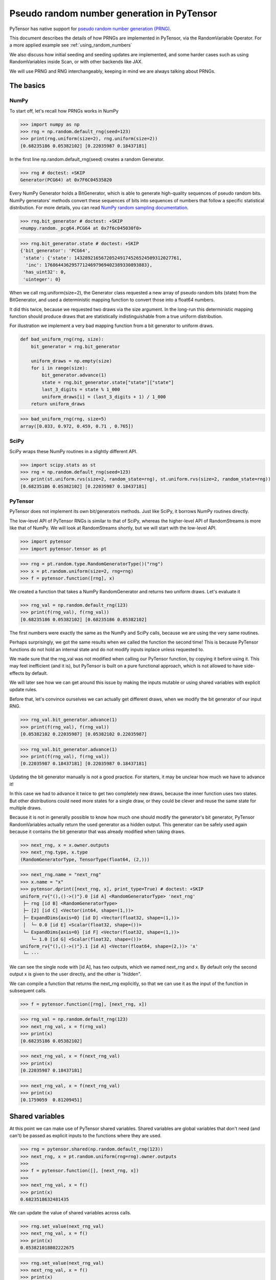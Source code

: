 .. _prng:

===========================================
Pseudo random number generation in PyTensor
===========================================

PyTensor has native support for `pseudo random number generation (PRNG) <https://en.wikipedia.org/wiki/Pseudorandom_number_generator>`_.

This document describes the details of how PRNGs are implemented in PyTensor, via the RandomVariable Operator.
For a more applied example see :ref:`using_random_numbers`

We also discuss how initial seeding and seeding updates are implemented, and some harder cases such as using RandomVariables inside Scan, or with other backends like JAX.

We will use PRNG and RNG interchangeably, keeping in mind we are always talking about PRNGs.

The basics
==========

NumPy
-----

To start off, let's recall how PRNGs works in NumPy

>>> import numpy as np
>>> rng = np.random.default_rng(seed=123)
>>> print(rng.uniform(size=2), rng.uniform(size=2))
[0.68235186 0.05382102] [0.22035987 0.18437181]

In the first line np.random.default_rng(seed) creates a random Generator.

>>> rng # doctest: +SKIP
Generator(PCG64) at 0x7F6C04535820

Every NumPy Generator holds a BitGenerator, which is able to generate high-quality sequences of pseudo random bits.
NumPy generators' methods convert these sequences of bits into sequences of numbers that follow a specific statistical distribution.
For more details, you can read `NumPy random sampling documentation <https://numpy.org/doc/stable/reference/random>`_.

>>> rng.bit_generator # doctest: +SKIP
<numpy.random._pcg64.PCG64 at 0x7f6c045030f0>

>>> rng.bit_generator.state # doctest: +SKIP
{'bit_generator': 'PCG64',
 'state': {'state': 143289216567205249174526524509312027761,
  'inc': 17686443629577124697969402389330893883},
 'has_uint32': 0,
 'uinteger': 0}

When we call rng.uniform(size=2), the Generator class requested a new array of pseudo random bits (state) from the BitGenerator,
and used a deterministic mapping function to convert those into a float64 numbers.

It did this twice, because we requested two draws via the size argument.
In the long-run this deterministic mapping function should produce draws that are statistically indistinguishable from a true uniform distribution.

For illustration we implement a very bad mapping function from a bit generator to uniform draws.

.. code:: python

    def bad_uniform_rng(rng, size):
        bit_generator = rng.bit_generator

        uniform_draws = np.empty(size)
        for i in range(size):
            bit_generator.advance(1)
            state = rng.bit_generator.state["state"]["state"]
            last_3_digits = state % 1_000
            uniform_draws[i] = (last_3_digits + 1) / 1_000
        return uniform_draws

>>> bad_uniform_rng(rng, size=5)
array([0.033, 0.972, 0.459, 0.71 , 0.765])

SciPy
-----

SciPy wraps these NumPy routines in a slightly different API.

>>> import scipy.stats as st
>>> rng = np.random.default_rng(seed=123)
>>> print(st.uniform.rvs(size=2, random_state=rng), st.uniform.rvs(size=2, random_state=rng))
[0.68235186 0.05382102] [0.22035987 0.18437181]

PyTensor
--------

PyTensor does not implement its own bit/generators methods.
Just like SciPy, it borrows NumPy routines directly.

The low-level API of PyTensor RNGs is similar to that of SciPy,
whereas the higher-level API of RandomStreams is more like that of NumPy.
We will look at RandomStreams shortly, but we will start with the low-level API.

>>> import pytensor
>>> import pytensor.tensor as pt

>>> rng = pt.random.type.RandomGeneratorType()("rng")
>>> x = pt.random.uniform(size=2, rng=rng)
>>> f = pytensor.function([rng], x)

We created a function that takes a NumPy RandomGenerator and returns two uniform draws. Let's evaluate it

>>> rng_val = np.random.default_rng(123)
>>> print(f(rng_val), f(rng_val))
[0.68235186 0.05382102] [0.68235186 0.05382102]

The first numbers were exactly the same as the NumPy and SciPy calls, because we are using the very same routines.

Perhaps surprisingly, we got the same results when we called the function the second time!
This is because PyTensor functions do not hold an internal state and do not modify inputs inplace unless requested to.

We made sure that the rng_val was not modified when calling our PyTensor function, by copying it before using it.
This may feel inefficient (and it is), but PyTensor is built on a pure functional approach, which is not allowed to have side-effects by default.

We will later see how we can get around this issue by making the inputs mutable or using shared variables with explicit update rules.

Before that, let's convince ourselves we can actually get different draws, when we modify the bit generator of our input RNG.

>>> rng_val.bit_generator.advance(1)
>>> print(f(rng_val), f(rng_val))
[0.05382102 0.22035987] [0.05382102 0.22035987]

>>> rng_val.bit_generator.advance(1)
>>> print(f(rng_val), f(rng_val))
[0.22035987 0.18437181] [0.22035987 0.18437181]

Updating the bit generator manually is not a good practice.
For starters, it may be unclear how much we have to advance it!

In this case we had to advance it twice to get two completely new draws, because the inner function uses two states.
But other distributions could need more states for a single draw, or they could be clever and reuse the same state for multiple draws.

Because it is not in generally possible to know how much one should modify the generator's bit generator,
PyTensor RandomVariables actually return the used generator as a hidden output.
This generator can be safely used again because it contains the bit generator that was already modified when taking draws.

>>> next_rng, x = x.owner.outputs
>>> next_rng.type, x.type
(RandomGeneratorType, TensorType(float64, (2,)))

>>> next_rng.name = "next_rng"
>>> x.name = "x"
>>> pytensor.dprint([next_rng, x], print_type=True) # doctest: +SKIP
uniform_rv{"(),()->()"}.0 [id A] <RandomGeneratorType> 'next_rng'
 ├─ rng [id B] <RandomGeneratorType>
 ├─ [2] [id C] <Vector(int64, shape=(1,))>
 ├─ ExpandDims{axis=0} [id D] <Vector(float32, shape=(1,))>
 │  └─ 0.0 [id E] <Scalar(float32, shape=())>
 └─ ExpandDims{axis=0} [id F] <Vector(float32, shape=(1,))>
    └─ 1.0 [id G] <Scalar(float32, shape=())>
uniform_rv{"(),()->()"}.1 [id A] <Vector(float64, shape=(2,))> 'x'
 └─ ···

We can see the single node with [id A], has two outputs, which we named next_rng and x. By default only the second output x is given to the user directly, and the other is "hidden".

We can compile a function that returns the next_rng explicitly, so that we can use it as the input of the function in subsequent calls.

>>> f = pytensor.function([rng], [next_rng, x])

>>> rng_val = np.random.default_rng(123)
>>> next_rng_val, x = f(rng_val)
>>> print(x)
[0.68235186 0.05382102]

>>> next_rng_val, x = f(next_rng_val)
>>> print(x)
[0.22035987 0.18437181]

>>> next_rng_val, x = f(next_rng_val)
>>> print(x)
[0.1759059  0.81209451]

Shared variables
================

At this point we can make use of PyTensor shared variables.
Shared variables are global variables that don't need (and can't) be passed as explicit inputs to the functions where they are used.

>>> rng = pytensor.shared(np.random.default_rng(123))
>>> next_rng, x = pt.random.uniform(rng=rng).owner.outputs
>>>
>>> f = pytensor.function([], [next_rng, x])
>>>
>>> next_rng_val, x = f()
>>> print(x)
0.6823518632481435

We can update the value of shared variables across calls.

>>> rng.set_value(next_rng_val)
>>> next_rng_val, x = f()
>>> print(x)
0.053821018802222675

>>> rng.set_value(next_rng_val)
>>> next_rng_val, x = f()
>>> print(x)
0.22035987277261138

The real benefit of using shared variables is that we can automate this updating via the aptly named updates kwarg of PyTensor functions.

In this case it makes sense to simply replace the original value by the next_rng_val (there is not really any other operation we can do with PyTensor RNGs)

>>> rng = pytensor.shared(np.random.default_rng(123))
>>> next_rng, x = pt.random.uniform(rng=rng).owner.outputs
>>>
>>> f = pytensor.function([], x, updates={rng: next_rng})
>>>
>>> f(), f(), f()
(array(0.68235186), array(0.05382102), array(0.22035987))

Another way of doing that is setting a default_update in the shared RNG variable

>>> rng = pytensor.shared(np.random.default_rng(123))
>>> next_rng, x = pt.random.uniform(rng=rng).owner.outputs
>>>
>>> rng.default_update = next_rng
>>> f = pytensor.function([], x)
>>>
>>> f(), f(), f()
(array(0.68235186), array(0.05382102), array(0.22035987))

This is exactly what RandomStream does behind the scenes

>>> srng = pt.random.RandomStream(seed=123)
>>> x = srng.uniform()
>>> x.owner.inputs[0], x.owner.inputs[0].default_update  # doctest: +SKIP
(RNG(<Generator(PCG64) at 0x7FA45F4A3760>), uniform_rv{"(),()->()"}.0)

>>> f = pytensor.function([], x)
>>> print(f(), f(), f())
0.19365083425294516 0.7541389670292019 0.2762903411491048

From the example here, you can see that RandomStream uses a NumPy-like API in contrast to
the SciPy-like API of `pytensor.tensor.random`. Full documentation can be found at
:doc:`libdoc_tensor_random_basic`.

Shared RNGs are created by default
----------------------------------

If no rng is provided to a RandomVariable Op, a shared RandomGenerator is created automatically.

This can give the appearance that PyTensor functions of random variables don't have any variable inputs,
but this is not true.
They are simply shared variables.

>>> x = pt.random.normal()
>>> x.owner.inputs[0] # doctest: +SKIP
RNG(<Generator(PCG64) at 0x7FA45ED80660>)

Reseeding
---------

Shared RNG variables can be "reseeded" by setting them to the original RNG

>>> rng = pytensor.shared(np.random.default_rng(123))
>>> next_rng, x = pt.random.normal(rng=rng).owner.outputs
>>>
>>> rng.default_update = next_rng
>>> f = pytensor.function([], x)
>>>
>>> print(f(), f())
>>> rng.set_value(np.random.default_rng(123))
>>> print(f(), f())
-0.9891213503478509 -0.3677866514678832
-0.9891213503478509 -0.3677866514678832

RandomStreams provide a helper method to achieve the same

>>> rng = pt.random.RandomStream(seed=123)
>>> x = srng.normal()
>>> f = pytensor.function([], x)
>>>
>>> print(f(), f())
>>> srng.seed(123)
>>> print(f(), f())
-0.5812234917408711 -0.047499225218726786
-0.5812234917408711 -0.047499225218726786

Inplace optimization
====================

As mentioned, RandomVariable Ops default to making a copy of the input RNG before using it, which can be quite slow.

>>> rng = np.random.default_rng(123)
>>> rng_shared = pytensor.shared(rng, name="rng")
>>> x = pt.random.uniform(rng=rng_shared, name="x")
>>> f = pytensor.function([], x)
>>> pytensor.dprint(f, print_destroy_map=True) # doctest: +SKIP
uniform_rv{"(),()->()"}.1 [id A] 'x' 0
 ├─ rng [id B]
 ├─ NoneConst{None} [id C]
 ├─ 0.0 [id D]
 └─ 1.0 [id E]


>>> %timeit f()  # doctest: +SKIP
81.8 µs ± 15.4 µs per loop (mean ± std. dev. of 7 runs, 10000 loops each)

>>> %timeit rng.uniform()  # doctest: +SKIP
2.15 µs ± 63.4 ns per loop (mean ± std. dev. of 7 runs, 100000 loops each)

Like other PyTensor operators, RandomVariable's can be given permission to modify inputs inplace during their operation.

In this case, there is a `inplace` flag that when `true` tells the RandomVariable Op that it is safe to modify the RNG input inplace.
If the flag is set, the RNG will not be copied before taking random draws.

>>> x.owner.op.inplace
False

For illustration purposes, we will subclass the Uniform Op class and set inplace to True by default.

Users should never do this directly!

>>> class InplaceUniform(type(pt.random.uniform)):
>>>    inplace = True

>>> inplace_uniform = InplaceUniform()
>>> x = inplace_uniform()
>>> x.owner.op.inplace
True

>>> inplace_f = pytensor.function([], x, accept_inplace=True)
>>> pytensor.dprint(inplace_f, print_destroy_map=True) # doctest: +SKIP
uniform_rv{"(),()->()"}.1 [id A] d={0: [0]} 0
 ├─ RNG(<Generator(PCG64) at 0x7FA45ED81540>) [id B]
 ├─ NoneConst{None} [id C]
 ├─ 0.0 [id D]
 └─ 1.0 [id E]

The destroy map annotation tells us that the first output of the x variable is allowed to modify the first input.

>>> %timeit inplace_f() # doctest: +SKIP
9.71 µs ± 2.06 µs per loop (mean ± std. dev. of 7 runs, 100000 loops each)

Performance is now much closer to calling NumPy directly, with a small overhead introduced by the PyTensor function.

The `random_make_inplace <https://github.com/pymc-devs/pytensor/blob/3fcf6369d013c597a9c964b2400a3c5e20aa8dce/pytensor/tensor/random/rewriting/basic.py#L42-L52>`_
rewrite automatically replaces RandomVariable Ops by their inplace counterparts, when such operation is deemed safe. This happens when:

#. An input RNG is flagged as `mutable` and is used in not used anywhere else.
#. A RNG is created intermediately and not used anywhere else.

The first case is true when a users uses the `mutable` `kwarg` directly.

>>> from pytensor.compile.io import In
>>> rng = pt.random.type.RandomGeneratorType()("rng")
>>> next_rng, x = pt.random.uniform(rng=rng).owner.outputs
>>> with pytensor.config.change_flags(optimizer_verbose=True):
>>>     inplace_f = pytensor.function([In(rng, mutable=True)], [x])
>>> print("")
>>> pytensor.dprint(inplace_f, print_destroy_map=True) # doctest: +SKIP
rewriting: rewrite random_make_inplace replaces uniform_rv{"(),()->()"}.out of uniform_rv{"(),()->()"}(rng, NoneConst{None}, 0.0, 1.0) with uniform_rv{"(),()->()"}.out of uniform_rv{"(),()->()"}(rng, NoneConst{None}, 0.0, 1.0)
uniform_rv{"(),()->()"}.1 [id A] d={0: [0]} 0
 ├─ rng [id B]
 ├─ NoneConst{None} [id C]
 ├─ 0.0 [id D]
 └─ 1.0 [id E]

Or, much more commonly, when a shared RNG is used and a (default or manual) update expression is given.
In this case, a RandomVariable is allowed to modify the RNG because the shared variable holding it will be rewritten anyway.

>>> rng = pytensor.shared(np.random.default_rng(), name="rng")
>>> next_rng, x = pt.random.uniform(rng=rng).owner.outputs
>>>
>>> inplace_f = pytensor.function([], [x], updates={rng: next_rng})
>>> pytensor.dprint(inplace_f, print_destroy_map=True) # doctest: +SKIP
uniform_rv{"(),()->()"}.1 [id A] d={0: [0]} 0
 ├─ rng [id B]
 ├─ NoneConst{None} [id C]
 ├─ 0.0 [id D]
 └─ 1.0 [id E]
uniform_rv{"(),()->()"}.0 [id A] d={0: [0]} 0
 └─ ···

The second case is not very common, because RNGs are not usually chained across multiple RandomVariable Ops.
See more details in the next section.

Multiple random variables
=========================

It's common practice to use separate RNG variables for each RandomVariable in PyTensor.

>>> rng_x = pytensor.shared(np.random.default_rng(123), name="rng_x")
>>> rng_y = pytensor.shared(np.random.default_rng(456), name="rng_y")
>>>
>>> next_rng_x, x = pt.random.normal(loc=0, scale=10, rng=rng_x).owner.outputs
>>> next_rng_y, y = pt.random.normal(loc=x, scale=0.1, rng=rng_y).owner.outputs
>>>
>>> next_rng_x.name = "next_rng_x"
>>> next_rng_y.name = "next_rng_y"
>>> rng_x.default_update = next_rng_x
>>> rng_y.default_update = next_rng_y
>>>
>>> f = pytensor.function([], [x, y])
>>> pytensor.dprint(f, print_type=True) # doctest: +SKIP
normal_rv{"(),()->()"}.1 [id A] <Scalar(float64, shape=())> 0
 ├─ rng_x [id B] <RandomGeneratorType>
 ├─ NoneConst{None} [id C] <NoneTypeT>
 ├─ 0 [id D] <Scalar(int8, shape=())>
 └─ 10 [id E] <Scalar(int8, shape=())>
normal_rv{"(),()->()"}.1 [id F] <Scalar(float64, shape=())> 1
 ├─ rng_y [id G] <RandomGeneratorType>
 ├─ NoneConst{None} [id C] <NoneTypeT>
 ├─ normal_rv{"(),()->()"}.1 [id A] <Scalar(float64, shape=())> 0
 │  └─ ···
 └─ 0.1 [id H] <Scalar(float64, shape=())>
normal_rv{"(),()->()"}.0 [id A] <RandomGeneratorType> 'next_rng_x' 0
 └─ ···
normal_rv{"(),()->()"}.0 [id F] <RandomGeneratorType> 'next_rng_y' 1
 └─ ···

>>> f(), f(), f()
([array(-9.8912135), array(-9.80160951)],
 [array(-3.67786651), array(-3.89026137)],
 [array(12.87925261), array(13.04327299)])

This is what RandomStream does as well

>>> srng = pt.random.RandomStream(seed=123)
>>> x = srng.normal(loc=0, scale=10)
>>> y = srng.normal(loc=x, scale=0.1)
>>>
>>> f = pytensor.function([], [x, y])
>>> pytensor.dprint(f, print_type=True) # doctest: +SKIP
normal_rv{"(),()->()"}.1 [id A] <Scalar(float64, shape=())> 0
 ├─ RNG(<Generator(PCG64) at 0x7FA45ED835A0>) [id B] <RandomGeneratorType>
 ├─ NoneConst{None} [id C] <NoneTypeT>
 ├─ 0 [id D] <Scalar(int8, shape=())>
 └─ 10 [id E] <Scalar(int8, shape=())>
normal_rv{"(),()->()"}.1 [id F] <Scalar(float64, shape=())> 1
 ├─ RNG(<Generator(PCG64) at 0x7FA45ED833E0>) [id G] <RandomGeneratorType>
 ├─ NoneConst{None} [id C] <NoneTypeT>
 ├─ normal_rv{"(),()->()"}.1 [id A] <Scalar(float64, shape=())> 0
 │  └─ ···
 └─ 0.1 [id H] <Scalar(float64, shape=())>
normal_rv{"(),()->()"}.0 [id A] <RandomGeneratorType> 0
 └─ ···
normal_rv{"(),()->()"}.0 [id F] <RandomGeneratorType> 1
 └─ ···

>>> f(), f(), f()
([array(-5.81223492), array(-5.85081162)],
 [array(-0.47499225), array(-0.64636099)],
 [array(-1.11452059), array(-1.09642036)])

We could have used a single rng.

>>> rng_x = pytensor.shared(np.random.default_rng(seed=123), name="rng_x")
>>> next_rng_x, x = pt.random.normal(loc=0, scale=1, rng=rng_x).owner.outputs
>>> next_rng_x.name = "next_rng_x"
>>> next_rng_y, y = pt.random.normal(loc=100, scale=1, rng=next_rng_x).owner.outputs
>>> next_rng_y.name = "next_rng_y"
>>>
>>> f = pytensor.function([], [x, y], updates={rng_x: next_rng_y})
>>> pytensor.dprint(f, print_type=True) # doctest: +SKIP
normal_rv{"(),()->()"}.1 [id A] <Scalar(float64, shape=())> 0
 ├─ rng_x [id B] <RandomGeneratorType>
 ├─ NoneConst{None} [id C] <NoneTypeT>
 ├─ 0 [id D] <Scalar(int8, shape=())>
 └─ 1 [id E] <Scalar(int8, shape=())>
normal_rv{"(),()->()"}.1 [id F] <Scalar(float64, shape=())> 1
 ├─ normal_rv{"(),()->()"}.0 [id A] <RandomGeneratorType> 'next_rng_x' 0
 │  └─ ···
 ├─ NoneConst{None} [id C] <NoneTypeT>
 ├─ 100 [id G] <Scalar(int8, shape=())>
 └─ 1 [id E] <Scalar(int8, shape=())>
normal_rv{"(),()->()"}.0 [id F] <RandomGeneratorType> 'next_rng_y' 1
 └─ ···

>>> f(), f()
([array(-0.98912135), array(99.63221335)],
 [array(1.28792526), array(100.19397442)])

It works, but that graph is slightly unorthodox in PyTensor.

One practical reason why, is that it is more difficult to define the correct update expression for the shared RNG variable.

One techincal reason why, is that it makes rewrites more challenging in cases where RandomVariables could otherwise be manipulated independently.

Creating multiple RNG variables
-------------------------------

RandomStreams generate high quality seeds for multiple variables, following the NumPy best practices https://numpy.org/doc/stable/reference/random/parallel.html#parallel-random-number-generation.

Users who sidestep RandomStreams, either by creating their own RNGs or relying on RandomVariable's default shared RNGs, should follow the same practice!

Random variables in inner graphs
================================

Scan
----

Scan works very similar to a function (that is called repeatedly inside an outer scope).

This means that random variables will always return the same output unless updates are specified.

>>> rng = pytensor.shared(np.random.default_rng(123), name="rng")
>>>
>>> def constant_step(rng):
>>>     return pt.random.normal(rng=rng)
>>>
>>> draws, updates = pytensor.scan(
>>>     fn=constant_step,
>>>     outputs_info=[None],
>>>     non_sequences=[rng],
>>>     n_steps=5,
>>>     strict=True,
>>> )
>>>
>>> f = pytensor.function([], draws, updates=updates)
>>> f(), f()
(array([-0.98912135, -0.98912135, -0.98912135, -0.98912135, -0.98912135]),
 array([-0.98912135, -0.98912135, -0.98912135, -0.98912135, -0.98912135]))

Scan accepts an update dictionary as an output to tell how shared variables should be updated after every iteration.

>>> rng = pytensor.shared(np.random.default_rng(123))
>>>
>>> def random_step(rng):
>>>     next_rng, x = pt.random.normal(rng=rng).owner.outputs
>>>     scan_update = {rng: next_rng}
>>>     return x, scan_update
>>>
>>> draws, updates = pytensor.scan(
>>>     fn=random_step,
>>>     outputs_info=[None],
>>>     non_sequences=[rng],
>>>     n_steps=5,
>>>     strict=True
>>> )
>>>
>>> f = pytensor.function([], draws)
>>> f(), f()
(array([-0.98912135, -0.36778665,  1.28792526,  0.19397442,  0.9202309 ]),
 array([-0.98912135, -0.36778665,  1.28792526,  0.19397442,  0.9202309 ]))

However, we still have to tell the outer function to update the shared RNG across calls, using the last state returned by the Scan

>>> f = pytensor.function([], draws, updates=updates)
>>> f(), f()
(array([-0.98912135, -0.36778665,  1.28792526,  0.19397442,  0.9202309 ]),
 array([ 0.57710379, -0.63646365,  0.54195222, -0.31659545, -0.32238912]))

**Default updates**

Like function, scan also respects shared variables default updates

>>> def random_step():
>>>     rng = pytensor.shared(np.random.default_rng(123), name="rng")
>>>     next_rng, x = pt.random.normal(rng=rng).owner.outputs
>>>     rng.default_update = next_rng
>>>     return x
>>>
>>> draws, updates = pytensor.scan(
>>>     fn=random_step,
>>>     outputs_info=[None],
>>>     non_sequences=[],
>>>     n_steps=5,
>>>     strict=True,
>>> )

>>> f = pytensor.function([], draws)
>>> f(), f()
(array([-0.98912135, -0.36778665,  1.28792526,  0.19397442,  0.9202309 ]),
 array([-0.98912135, -0.36778665,  1.28792526,  0.19397442,  0.9202309 ]))

The outer function still needs to be told the final update rule

>>> f = pytensor.function([], draws, updates=updates)
>>> f(), f()
(array([-0.98912135, -0.36778665,  1.28792526,  0.19397442,  0.9202309 ]),
 array([ 0.57710379, -0.63646365,  0.54195222, -0.31659545, -0.32238912]))

As expected, Scan only looks at default updates for shared variables created inside the user provided function.

>>> rng = pytensor.shared(np.random.default_rng(123), name="rng")
>>> next_rng, x = pt.random.normal(rng=rng).owner.outputs
>>> rng.default_update = next_rng
>>>
>>> def random_step(rng, x):
>>>     return x
>>>
>>> draws, updates = pytensor.scan(
>>>     fn=random_step,
>>>     outputs_info=[None],
>>>     non_sequences=[rng, x],
>>>     n_steps=5,
>>>     strict=True,
>>> )

>>> f = pytensor.function([], draws)
>>> f(), f()
(array([-0.98912135, -0.98912135, -0.98912135, -0.98912135, -0.98912135]),
 array([-0.36778665, -0.36778665, -0.36778665, -0.36778665, -0.36778665]))

**Limitations**

RNGs in Scan are only supported via shared variables in non-sequences at the moment

>>> rng = pt.random.type.RandomGeneratorType()("rng")
>>>
>>> def random_step(rng):
>>>     next_rng, x = pt.random.normal(rng=rng).owner.outputs
>>>     return next_rng, x
>>>
>>> try:
>>>     (next_rngs, draws), updates = pytensor.scan(
>>>         fn=random_step,
>>>         outputs_info=[rng, None],
>>>         n_steps=5,
>>>         strict=True
>>>     )
>>> except TypeError as err:
>>>     print(err)
Tensor type field must be a TensorType; found <class 'pytensor.tensor.random.type.RandomGeneratorType'>.

In the future, RandomGenerator variables may be allowed as explicit recurring states, rendering the internal use of updates optional or unnecessary

OpFromGraph
-----------

In contrast to Scan, non-shared RNG variables can be used directly in OpFromGraph

>>> from pytensor.compile.builders import OpFromGraph
>>>
>>> rng = pt.random.type.RandomGeneratorType()("rng")
>>>
>>> def lognormal(rng):
>>>     next_rng, x = pt.random.normal(rng=rng).owner.outputs
>>>     return [next_rng, pt.exp(x)]
>>>
>>> lognormal_ofg = OpFromGraph([rng], lognormal(rng))

>>> rng_x = pytensor.shared(np.random.default_rng(1), name="rng_x")
>>> rng_y = pytensor.shared(np.random.default_rng(2), name="rng_y")
>>>
>>> next_rng_x, x = lognormal_ofg(rng_x)
>>> next_rng_y, y = lognormal_ofg(rng_y)
>>>
>>> f = pytensor.function([], [x, y], updates={rng_x: next_rng_x, rng_y: next_rng_y})

>>> f(), f(), f()
([array(1.41281503), array(1.20810544)],
 [array(2.27417681), array(0.59288879)],
 [array(1.39157622), array(0.66162024)])

Also in contrast to Scan, there is no special treatment of updates for shared variables used in the inner graphs of OpFromGraph.

Any "updates" must be modeled as explicit outputs and used in the outer graph directly as in the example above.

This is arguably more clean.

Other backends (and their limitations)
======================================

Numba
-----

NumPy random generators can be natively used with the Numba backend.

>>> rng = pytensor.shared(np.random.default_rng(123), name="randomstate_rng")
>>> x = pt.random.normal(rng=rng)
>>> numba_fn = pytensor.function([], x, mode="NUMBA")
>>> pytensor.dprint(numba_fn, print_type=True)
[normal_rv{"(),()->()"}].1 [id A] <Scalar(float64, shape=())> 0
 ├─ [] [id B] <Vector(int64, shape=(0,))>
 ├─ randomstate_rng [id C] <RandomGeneratorType>
 ├─ NoneConst{None} [id D] <NoneTypeT>
 ├─ 0.0 [id E] <Scalar(float32, shape=())>
 └─ 1.0 [id F] <Scalar(float32, shape=())>
Inner graphs:
[normal_rv{"(),()->()"}] [id A]
 ← normal_rv{"(),()->()"}.0 [id G] <RandomGeneratorType>
    ├─ *1-<RandomGeneratorType> [id H] <RandomGeneratorType>
    ├─ *2-<NoneTypeT> [id I] <NoneTypeT>
    ├─ *3-<Scalar(float32, shape=())> [id J] <Scalar(float32, shape=())>
    └─ *4-<Scalar(float32, shape=())> [id K] <Scalar(float32, shape=())>
 ← normal_rv{"(),()->()"}.1 [id G] <Scalar(float64, shape=())>
    └─ ···

>>> print(numba_fn(), numba_fn())
-0.9891213503478509 -0.9891213503478509

JAX
---

JAX uses a different type of PRNG than those of NumPy. This means that the standard shared RNGs cannot be used directly in graphs transpiled to JAX.

Instead a copy of the Shared RNG variable is made, and its bit generator state is expanded with a jax_state entry. This is what's actually used by the JAX random variables.

In general, update rules are still respected, but they won't update/rely on the original shared variable.

>>> import jax
>>> rng = pytensor.shared(np.random.default_rng(123), name="rng")
>>> next_rng, x = pt.random.uniform(rng=rng).owner.outputs
>>> jax_fn = pytensor.function([], [x], updates={rng: next_rng}, mode="JAX")
>>> pytensor.dprint(jax_fn, print_type=True)
uniform_rv{"(),()->()"}.1 [id A] <Scalar(float64, shape=())> 0
 ├─ RNG(<Generator(PCG64) at 0x7FA448D68200>) [id B] <RandomGeneratorType>
 ├─ NoneConst{None} [id C] <NoneTypeT>
 ├─ 0.0 [id D] <Scalar(float32, shape=())>
 └─ 1.0 [id E] <Scalar(float32, shape=())>
uniform_rv{"(),()->()"}.0 [id A] <RandomGeneratorType> 0
 └─ ···

>>> print(jax_fn(), jax_fn())
[Array(0.07577298, dtype=float64)] [Array(0.09217023, dtype=float64)]

>>> # No effect on the jax evaluation
>>> rng.set_value(np.random.default_rng(123))
>>> print(jax_fn(), jax_fn())
[Array(0.13929162, dtype=float64)] [Array(0.45162648, dtype=float64)]

>>> [jax_rng] = jax_fn.input_storage[0].storage
>>> jax_rng
{'bit_generator': Array(1, dtype=int64, weak_type=True),
 'has_uint32': Array(0, dtype=int64, weak_type=True),
 'jax_state': Array([2647707238, 2709433097], dtype=uint32),
 'state': {'inc': Array(-9061352147377205305, dtype=int64),
  'state': Array(-6044258077699604239, dtype=int64)},
 'uinteger': Array(0, dtype=int64, weak_type=True)}

>>> [jax_rng] = jax_fn.input_storage[0].storage
>>> jax_rng["jax_state"] = jax.random.PRNGKey(0)
>>> print(jax_fn(), jax_fn())
[Array(0.57655083, dtype=float64)] [Array(0.50347362, dtype=float64)]

>>> [jax_rng] = jax_fn.input_storage[0].storage
>>> jax_rng["jax_state"] = jax.random.PRNGKey(0)
>>> print(jax_fn(), jax_fn())
[Array(0.57655083, dtype=float64)] [Array(0.50347362, dtype=float64)]

PyTensor could provide shared JAX-like RNGs and allow RandomVariables to accept them,
but that would break the spirit of one graph `->` multiple backends.

Alternatively, PyTensor could try to use a more general type for RNGs that can be used across different backends,
either directly or after some conversion operation (if such operations can be implemented in the different backends).
